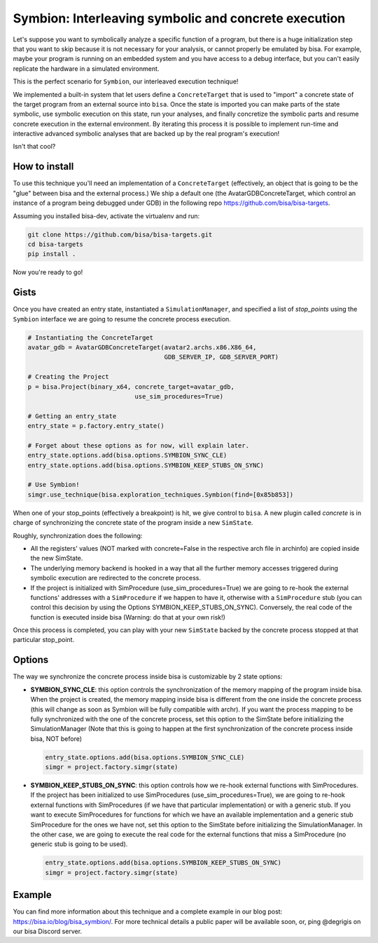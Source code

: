 Symbion: Interleaving symbolic and concrete execution
=====================================================

Let's suppose you want to symbolically analyze a specific function of a program,
but there is a huge initialization step that you want to skip because it is not
necessary for your analysis, or cannot properly be emulated by bisa. For
example, maybe your program is running on an embedded system and you have access
to a debug interface, but you can't easily replicate the hardware in a simulated
environment.

This is the perfect scenario for ``Symbion``, our interleaved execution
technique!

We implemented a built-in system that let users define a ``ConcreteTarget`` that
is used to "import" a concrete state of the target program from an external
source into ``bisa``. Once the state is imported you can make parts of the state
symbolic, use symbolic execution on this state, run your analyses, and finally
concretize the symbolic parts and resume concrete execution in the external
environment. By iterating this process it is possible to implement run-time and
interactive advanced symbolic analyses that are backed up by the real program's
execution!

Isn't that cool?

How to install
--------------

To use this technique you'll need an implementation of a ``ConcreteTarget``
(effectively, an object that is going to be the "glue" between bisa and the
external process.) We ship a default one (the AvatarGDBConcreteTarget, which
control an instance of a program being debugged under GDB) in the following repo
https://github.com/bisa/bisa-targets.

Assuming you installed bisa-dev, activate the virtualenv and run:

.. code-block:: bash

   git clone https://github.com/bisa/bisa-targets.git
   cd bisa-targets
   pip install .

Now you're ready to go!

Gists
-----

Once you have created an entry state, instantiated a ``SimulationManager``, and
specified a list of *stop_points* using the ``Symbion`` interface we are going
to resume the concrete process execution.

.. code-block:: python

   # Instantiating the ConcreteTarget
   avatar_gdb = AvatarGDBConcreteTarget(avatar2.archs.x86.X86_64,
                                        GDB_SERVER_IP, GDB_SERVER_PORT)

   # Creating the Project
   p = bisa.Project(binary_x64, concrete_target=avatar_gdb,
                                use_sim_procedures=True)

   # Getting an entry_state
   entry_state = p.factory.entry_state()

   # Forget about these options as for now, will explain later.
   entry_state.options.add(bisa.options.SYMBION_SYNC_CLE)
   entry_state.options.add(bisa.options.SYMBION_KEEP_STUBS_ON_SYNC)

   # Use Symbion!
   simgr.use_technique(bisa.exploration_techniques.Symbion(find=[0x85b853])

When one of your stop_points (effectively a breakpoint) is hit, we give control
to ``bisa``. A new plugin called *concrete* is in charge of synchronizing the
concrete state of the program inside a new ``SimState``.

Roughly, synchronization does the following:


* All the registers' values (NOT marked with concrete=False in the respective
  arch file in archinfo) are copied inside the new SimState.
* The underlying memory backend is hooked in a way that all the further memory
  accesses triggered during symbolic execution are redirected to the concrete
  process.
* If the project is initialized with SimProcedure (use_sim_procedures=True) we
  are going to re-hook the external functions' addresses with a ``SimProcedure``
  if we happen to have it, otherwise with a ``SimProcedure`` stub (you can
  control this decision by using the Options SYMBION_KEEP_STUBS_ON_SYNC).
  Conversely, the real code of the function is executed inside bisa (Warning: do
  that at your own risk!)

Once this process is completed, you can play with your new ``SimState`` backed
by the concrete process stopped at that particular stop_point.

Options
-------

The way we synchronize the concrete process inside bisa is customizable by 2
state options:


* **SYMBION_SYNC_CLE**: this option controls the synchronization of the memory
  mapping of the program inside bisa. When the project is created, the memory
  mapping inside bisa is different from the one inside the concrete process
  (this will change as soon as Symbion will be fully compatible with archr). If
  you want the process mapping to be fully synchronized with the one of the
  concrete process, set this option to the SimState before initializing the
  SimulationManager (Note that this is going to happen at the first
  synchronization of the concrete process inside bisa, NOT before)

  .. code-block:: python

     entry_state.options.add(bisa.options.SYMBION_SYNC_CLE)
     simgr = project.factory.simgr(state)

* **SYMBION_KEEP_STUBS_ON_SYNC**: this option controls how we re-hook external
  functions with SimProcedures. If the project has been initialized to use
  SimProcedures (use_sim_procedures=True), we are going to re-hook external
  functions with SimProcedures (if we have that particular implementation) or
  with a generic stub. If you want to execute SimProcedures for functions for
  which we have an available implementation and a generic stub SimProcedure for
  the ones we have not, set this option to the SimState before initializing the
  SimulationManager. In the other case, we are going to execute the real code
  for the external functions that miss a SimProcedure (no generic stub is going
  to be used).

  .. code-block:: python

     entry_state.options.add(bisa.options.SYMBION_KEEP_STUBS_ON_SYNC)
     simgr = project.factory.simgr(state)

Example
-------

You can find more information about this technique and a complete example in our
blog post: https://bisa.io/blog/bisa_symbion/. For more technical details a
public paper will be available soon, or, ping @degrigis on our bisa Discord
server.
